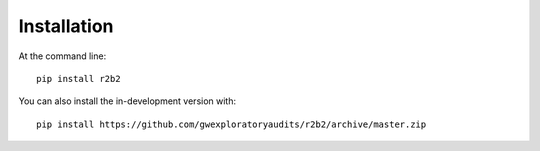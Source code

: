 ============
Installation
============

At the command line::

    pip install r2b2


You can also install the in-development version with::
    
    pip install https://github.com/gwexploratoryaudits/r2b2/archive/master.zip

